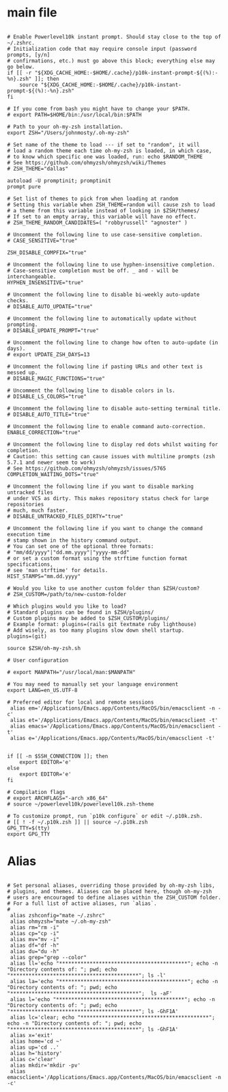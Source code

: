 #+title ZSHRC Config
#+PROPERTY: header-args:shell :tangle ~/.zshrc


* main file
#+begin_src shell

    # Enable Powerlevel10k instant prompt. Should stay close to the top of ~/.zshrc.
    # Initialization code that may require console input (password prompts, [y/n]
    # confirmations, etc.) must go above this block; everything else may go below.
    if [[ -r "${XDG_CACHE_HOME:-$HOME/.cache}/p10k-instant-prompt-${(%):-%n}.zsh" ]]; then
        source "${XDG_CACHE_HOME:-$HOME/.cache}/p10k-instant-prompt-${(%):-%n}.zsh"
    fi

    # If you come from bash you might have to change your $PATH.
    # export PATH=$HOME/bin:/usr/local/bin:$PATH

    # Path to your oh-my-zsh installation.
    export ZSH="/Users/johnmosty/.oh-my-zsh"

    # Set name of the theme to load --- if set to "random", it will
    # load a random theme each time oh-my-zsh is loaded, in which case,
    # to know which specific one was loaded, run: echo $RANDOM_THEME
    # See https://github.com/ohmyzsh/ohmyzsh/wiki/Themes
    # ZSH_THEME="dallas"

    autoload -U promptinit; promptinit
    prompt pure

    # Set list of themes to pick from when loading at random
    # Setting this variable when ZSH_THEME=random will cause zsh to load
    # a theme from this variable instead of looking in $ZSH/themes/
    # If set to an empty array, this variable will have no effect.
    # ZSH_THEME_RANDOM_CANDIDATES=( "robbyrussell" "agnoster" )

    # Uncomment the following line to use case-sensitive completion.
    # CASE_SENSITIVE="true"

    ZSH_DISABLE_COMPFIX="true"

    # Uncomment the following line to use hyphen-insensitive completion.
    # Case-sensitive completion must be off. _ and - will be interchangeable.
    HYPHEN_INSENSITIVE="true"

    # Uncomment the following line to disable bi-weekly auto-update checks.
    # DISABLE_AUTO_UPDATE="true"

    # Uncomment the following line to automatically update without prompting.
    # DISABLE_UPDATE_PROMPT="true"

    # Uncomment the following line to change how often to auto-update (in days).
    # export UPDATE_ZSH_DAYS=13

    # Uncomment the following line if pasting URLs and other text is messed up.
    # DISABLE_MAGIC_FUNCTIONS="true"

    # Uncomment the following line to disable colors in ls.
    # DISABLE_LS_COLORS="true"

    # Uncomment the following line to disable auto-setting terminal title.
    # DISABLE_AUTO_TITLE="true"

    # Uncomment the following line to enable command auto-correction.
    ENABLE_CORRECTION="true"

    # Uncomment the following line to display red dots whilst waiting for completion.
    # Caution: this setting can cause issues with multiline prompts (zsh 5.7.1 and newer seem to work)
    # See https://github.com/ohmyzsh/ohmyzsh/issues/5765
    COMPLETION_WAITING_DOTS="true"

    # Uncomment the following line if you want to disable marking untracked files
    # under VCS as dirty. This makes repository status check for large repositories
    # much, much faster.
    # DISABLE_UNTRACKED_FILES_DIRTY="true"

    # Uncomment the following line if you want to change the command execution time
    # stamp shown in the history command output.
    # You can set one of the optional three formats:
    # "mm/dd/yyyy"|"dd.mm.yyyy"|"yyyy-mm-dd"
    # or set a custom format using the strftime function format specifications,
    # see 'man strftime' for details.
    HIST_STAMPS="mm.dd.yyyy"

    # Would you like to use another custom folder than $ZSH/custom?
    # ZSH_CUSTOM=/path/to/new-custom-folder

    # Which plugins would you like to load?
    # Standard plugins can be found in $ZSH/plugins/
    # Custom plugins may be added to $ZSH_CUSTOM/plugins/
    # Example format: plugins=(rails git textmate ruby lighthouse)
    # Add wisely, as too many plugins slow down shell startup.
    plugins=(git)

    source $ZSH/oh-my-zsh.sh

    # User configuration

    # export MANPATH="/usr/local/man:$MANPATH"

    # You may need to manually set your language environment
    export LANG=en_US.UTF-8

    # Preferred editor for local and remote sessions
     alias em='/Applications/Emacs.app/Contents/MacOS/bin/emacsclient -n -c'
     alias et='/Applications/Emacs.app/Contents/MacOS/bin/emacsclient -t'
     alias emacs='/Applications/Emacs.app/Contents/MacOS/bin/emacsclient -t'
     alias e='/Applications/Emacs.app/Contents/MacOS/bin/emacsclient -t'


    if [[ -n $SSH_CONNECTION ]]; then
        export EDITOR='e'
    else
        export EDITOR='e'
    fi

    # Compilation flags
    # export ARCHFLAGS="-arch x86_64"
    # source ~/powerlevel10k/powerlevel10k.zsh-theme

    # To customize prompt, run `p10k configure` or edit ~/.p10k.zsh.
    # [[ ! -f ~/.p10k.zsh ]] || source ~/.p10k.zsh
    GPG_TTY=$(tty)
    export GPG_TTY
#+end_src
* Alias
#+begin_src shell

  # Set personal aliases, overriding those provided by oh-my-zsh libs,
  # plugins, and themes. Aliases can be placed here, though oh-my-zsh
  # users are encouraged to define aliases within the ZSH_CUSTOM folder.
  # For a full list of active aliases, run `alias`.
  #
   alias zshconfig="mate ~/.zshrc"
   alias ohmyzsh="mate ~/.oh-my-zsh"
   alias rm="rm -i"
   alias cp="cp -i"
   alias mv="mv -i"
   alias df="df -h"
   alias du="du -h"
   alias grep="grep --color"
   alias ll='echo "******************************************"; echo -n "Directory contents of: "; pwd; echo "******************************************"; ls -l'
   alias la='echo "******************************************"; echo -n "Directory contents of: "; pwd; echo "******************************************";  ls -aF'
   alias l='echo "******************************************"; echo -n "Directory contents of: "; pwd; echo "******************************************"; ls -GhF1A'
   alias lc='clear; echo "******************************************"; echo -n "Directory contents of: "; pwd; echo "******************************************"; ls -GhF1A'
   alias x='exit'
   alias home='cd ~'
   alias up='cd ..'
   alias h='history'
   alias c='clear'
   alias mkdir='mkdir -pv'
   alias emacsclient='/Applications/Emacs.app/Contents/MacOS/bin/emacsclient -n -c'

#+end_src
